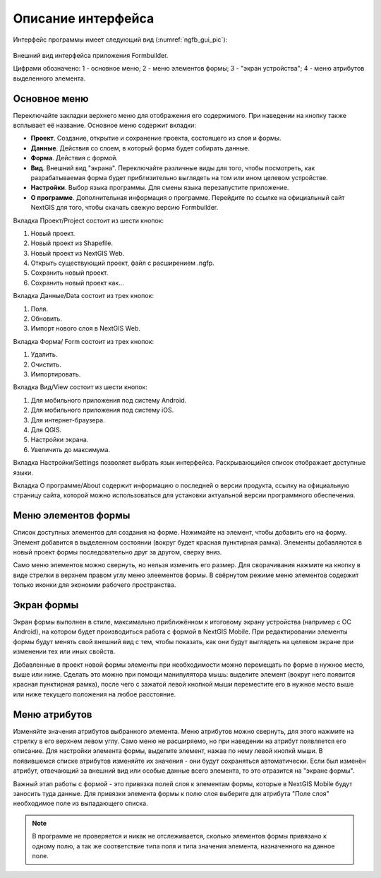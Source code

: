 .. sectionauthor:: Михаил Гусев <mikhail.gusev@nextgis.ru>

.. _ngfb_gui:

Описание интерфейса
===================

Интерфейс программы имеет следующий вид (:numref:`ngfb_gui_pic`):

.. figure:: _static/ngfb_gui.png
   :name: ngfb_gui_pic
   :align: center
   :height: 11cm
   
   Внешний вид интерфейса приложения Formbuilder.
   
   Цифрами обозначено: 1 - основное меню; 2 - меню элементов формы; 3 - "экран устройства"; 
   4 - меню атрибутов выделенного элемента.
   
.. _ngfb_menu_top:

Основное меню
-------------

Переключайте закладки верхнего меню для отображения его содержимого. При наведении 
на кнопку также всплывает её название. Основное меню содержит вкладки:

* **Проект**. Создание, открытие и сохранение проекта, состоящего из слоя и формы.
* **Данные**. Действия со слоем, в который форма будет собирать данные.
* **Форма**. Действия с формой.
* **Вид**. Внешний вид "экрана". Переключайте различные виды для того, чтобы посмотреть, 
  как разрабатываемая форма будет приблизительно выглядеть на том или ином целевом устройстве. 
* **Настройки**. Выбор языка программы. Для смены языка перезапустите приложение.
* **О программе**. Дополнительная информация о программе. Перейдите по ссылке на 
  официальный сайт NextGIS для того, чтобы скачать свежую версию Formbuilder.

.. _ngfb_menu_left:

Вкладка Проект/Project состоит из шести кнопок:

1. Новый проект.
2. Новый проект из Shapefile.
3. Новый проект из NextGIS Web.
4. Открыть существующий проект, файл с расширением .ngfp.
5. Сохранить новый проект.
6. Сохранить новый проект как...

Вкладка Данные/Data состоит из трех кнопок:

1. Поля.
2. Обновить.
3. Импорт нового слоя в NextGIS Web.

Вкладка Форма/ Form состоит из трех кнопок:

1. Удалить.
2. Очистить.
3. Импортировать.

Вкладка Вид/View состоит из шести кнопок:

1. Для мобильного приложения под систему Android.
2. Для мобильного приложения под систему iOS.
3. Для интернет-браузера.
4. Для QGIS.
5. Настройки экрана.
6. Увеличить до максимума.

Вкладка Настройки/Settings позволяет выбрать язык интерфейса. Раскрывающийся список 
отображает доступные языки.

Вкладка О программе/About содержит информацию о последней о версии продукта, ссылку 
на официальную страницу сайта, которой можно использоваться для установки актуальной 
версии программного обеспечения.
 
Меню элементов формы
--------------------

Список доступных элементов для создания на форме. Нажимайте на элемент, чтобы добавить 
его на форму. Элемент добавится в выделенном состоянии (вокруг будет красная пунктирная рамка). 
Элементы добавляются в новый проект формы последовательно друг за другом, сверху вниз.  

Само меню элементов можно свернуть, но нельзя изменить его размер. Для сворачивания 
нажмите на кнопку в виде стрелки в верхнем правом углу меню элеементов формы. В свёрнутом 
режиме меню элементов содержит только иконки для экономии рабочего пространства.

.. _ngfb_menu_screen:

Экран формы
-----------

Экран формы выполнен в стиле, максимально приближённом к итоговому экрану устройства 
(например с OC Android), на котором будет производиться работа с формой в NextGIS Mobile. 
При редактировании элементы формы будут менять свой внешний вид с тем, чтобы показать, 
как они будут выглядеть на целевом экране при изменении тех или иных свойств.

Добавленные в проект новой формы элементы при необходимости можно перемещать по форме в
нужное место, выше или ниже. Сделать это можно при помощи манипулятора мышь: выделите 
элемент (вокруг него появится красная пунктирная рамка), после чего с зажатой левой 
кнопкой мыши переместите его в нужное место выше или ниже текущего положения на любое расстояние. 

.. _ngfb_menu_right:

Меню атрибутов
--------------

Изменяйте значения атрибутов выбранного элемента. Меню атрибутов можно свернуть, 
для этого нажмите на стрелку в его верхнем левом углу. Само меню не расширяемо, но 
при наведении на атрибут появляется его описание. Для настройки элемента формы, 
выделите элемент, нажав по нему левой кнопкй мыши. В появившемся списке атрибутов 
изменяйте их значения - они будут сохраняться автоматически. Если был изменён атрибут, 
отвечающий за внешний вид или особые данные всего элемента, то это отразится на "экране формы".
 
Важный этап работы с формой - это привязка полей слоя к элементам формы, которые 
в NextGIS Mobile будут заносить туда данные. Для привязки элемента формы к полю слоя 
выберите для атрибута "Поле слоя" необходимое поле из выпадающего списка. 

.. note::
    В программе не проверяется и никак не отслеживается, сколько элементов формы привязано к одному полю, а так же соответствие типа поля и типа значения элемента, назначенного на данное поле.
